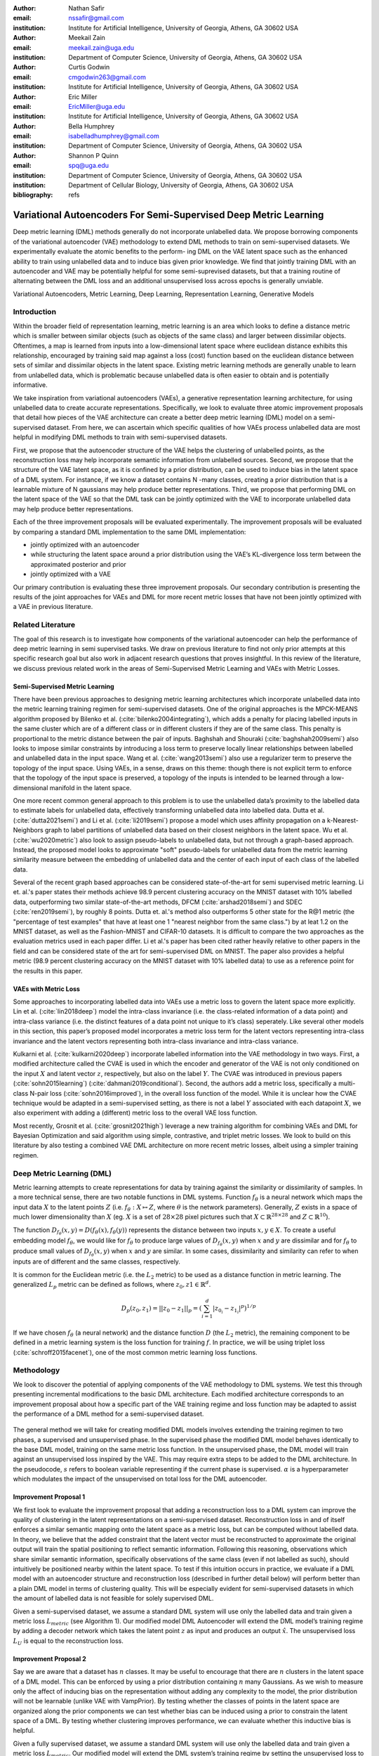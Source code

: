 :author: Nathan Safir
:email: nssafir@gmail.com
:institution: Institute for Artificial Intelligence, University of Georgia, Athens, GA 30602 USA

:author: Meekail Zain
:email: meekail.zain@uga.edu
:institution: Department of Computer Science, University of Georgia, Athens, GA 30602 USA

:author: Curtis Godwin
:email: cmgodwin263@gmail.com
:institution: Institute for Artificial Intelligence, University of Georgia, Athens, GA 30602 USA

:author: Eric Miller
:email: EricMiller@uga.edu
:institution: Institute for Artificial Intelligence, University of Georgia, Athens, GA 30602 USA

:author: Bella Humphrey
:email: isabelladhumphrey@gmail.com
:institution: Department of Computer Science, University of Georgia, Athens, GA 30602 USA

:author: Shannon P Quinn
:email: spq@uga.edu
:institution: Department of Computer Science, University of Georgia, Athens, GA 30602 USA
:institution: Department of Cellular Biology, University of Georgia, Athens, GA 30602 USA

:bibliography: refs

------------------------------------------------------------------
Variational Autoencoders For Semi-Supervised Deep Metric Learning
------------------------------------------------------------------

.. class:: abstract

    Deep metric learning (DML) methods generally do not incorporate unlabelled data. We propose
    borrowing components of the variational autoencoder (VAE) methodology to extend DML
    methods to train on semi-supervised datasets. We experimentally evaluate the atomic benefits to the perform-
    ing DML on the VAE latent space such as the enhanced ability to train using unlabelled data and to induce
    bias given prior knowledge. We find that jointly training DML with an autoencoder and VAE may be potentially
    helpful for some semi-suprevised datasets, but that a training routine of alternating between the DML loss
    and an additional unsupervised loss across epochs is generally unviable.  

.. class:: keywords

    Variational Autoencoders, Metric Learning, Deep Learning, Representation
    Learning, Generative Models


Introduction
------------

Within the broader field of representation learning, metric learning is an area which looks to define a
distance metric which is smaller between similar objects (such as objects of the same class) and larger
between dissimilar objects. Oftentimes, a map is learned from inputs into a low-dimensional latent space
where euclidean distance exhibits this relationship, encouraged by training said map against a loss (cost)
function based on the euclidean distance between sets of similar and dissimilar objects in the latent space.
Existing metric learning methods are generally unable to learn from unlabelled data, which is problematic
because unlabelled data is often easier to obtain and is potentially informative.

We take inspiration from variational autoencoders (VAEs), a generative representation learning architecture,
for using unlabelled data to create accurate representations. Specifically, we look to evaluate three
atomic improvement proposals that detail how pieces of the VAE architecture can create a better deep metric learning
(DML) model on a semi-supervised dataset. From here, we can ascertain which specific qualities of how
VAEs process unlabelled data are most helpful in modifying DML methods to train with semi-supervised
datasets.

First, we propose that the autoencoder structure of the VAE helps the clustering of unlabelled points,
as the reconstruction loss may help incorporate semantic information from unlabelled sources. Second,
we propose that the structure of the VAE latent space, as it is confined by a prior distribution, can be used
to induce bias in the latent space of a DML system. For instance, if we know a dataset contains N -many
classes, creating a prior distribution that is a learnable mixture of N gaussians may help produce better
representations. Third, we propose that performing DML on the latent space of the VAE so that the DML
task can be jointly optimized with the VAE to incorporate unlabelled data may help produce better representations.

Each of the three improvement proposals will be evaluated experimentally. The improvement proposals will be evaluated by comparing
a standard DML implementation to the same DML implementation:

* jointly optimized with an autoencoder
* while structuring the latent space around a prior distribution using the VAE’s KL-divergence loss term between the approximated posterior and prior
* jointly optimized with a VAE

Our primary contribution is evaluating these three improvement proposals. Our secondary contribution is presenting
the results of the joint approaches for VAEs and DML for more recent metric losses that have not been
jointly optimized with a VAE in previous literature.

Related Literature
----------------------
The goal of this research is to investigate how components of the
variational autoencoder can help the performance of deep metric learning
in semi supervised tasks. We draw on previous literature to find not
only prior attempts at this specific research goal but also work in
adjacent research questions that proves insightful. In this review of
the literature, we discuss previous related work in the areas of
Semi-Supervised Metric Learning and VAEs with
Metric Losses.

Semi-Supervised Metric Learning
++++++++++++++++++++++++++++++++

There have been previous approaches to designing metric learning
architectures which incorporate unlabelled data into the metric
learning training regimen for semi-supervised datasets. One of the
original approaches is the MPCK-MEANS algorithm proposed by Bilenko et
al. (:cite:`bilenko2004integrating`), which adds a
penalty for placing labelled inputs in the same cluster which are of a
different class or in different clusters if they are of the same
class. This penalty is proportional to the metric distance between the
pair of inputs. Baghshah and Shouraki
(:cite:`baghshah2009semi`) also looks to impose
similar constraints by introducing a loss term to preserve locally
linear relationships between labelled and unlabelled data in the input
space. Wang et al. (:cite:`wang2013semi`) also use a
regularizer term to preserve the topology of the input space. Using
VAEs, in a sense, draws on this theme: though there is not explicit
term to enforce that the topology of the input space is preserved, a
topology of the inputs is intended to be learned through a
low-dimensional manifold in the latent space.

One more recent common general approach to this problem is to use the
unlabelled data’s proximity to the labelled data to estimate labels
for unlabelled data, effectively transforming unlabelled data into
labelled data. Dutta et al. (:cite:`dutta2021semi`) and Li et al. (:cite:`li2019semi`)
propose a model which uses affinity propagation on a
k-Nearest-Neighbors graph to label partitions of unlabelled data based
on their closest neighbors in the latent space. 
Wu et al. (:cite:`wu2020metric`) also look to assign
pseudo-labels to unlabelled data, but not through a graph-based
approach. Instead, the proposed model looks to approximate "soft"
pseudo-labels for unlabelled data from the metric learning similarity
measure between the embedding of unlabelled data and the center of
each input of each class of the labelled data.

Several of the recent graph based approaches can be considered state-of-the-art for semi supervised metric learning. Li et. al.'s paper states their methods achieve 98.9 percent clustering accuracy on the MNIST dataset with 10% labelled data, outperforming two similar state-of-the-art methods, DFCM (:cite:`arshad2018semi`) and SDEC (:cite:`ren2019semi`), by roughly 8 points. Dutta et. al.'s method also outperforms 5 other state for the R@1 metric (the "percentage of test examples" that have at least one 1 "nearest neighbor from the same class.") by at leat 1.2 on the MNIST dataset, as well as the Fashion-MNIST and CIFAR-10 datasets. It is difficult to compare the two approaches as the evaluation metrics used in each paper differ. Li et al.'s paper has been cited rather heavily relative to other papers in the field and can be considered state of the art for semi-supervised DML on MNIST. The paper also provides a helpful metric (98.9 percent clustering accuracy on the MNIST dataset with 10% labelled data) to use as a reference point for the results in this paper. 

VAEs with Metric Loss
++++++++++++++++++++++
Some approaches to incorporating labelled data into VAEs use a metric
loss to govern the latent space more explicitly. Lin et al.
(:cite:`lin2018deep`) model the intra-class invariance
(i.e. the class-related information of a data point) and intra-class
variance (i.e. the distinct features of a data point not unique to
it’s class) seperately. Like several other models in this section,
this paper’s proposed model incorporates a metric loss term for the
latent vectors representing intra-class invariance and the latent
vectors representing both intra-class invariance and intra-class
variance.

Kulkarni et al. (:cite:`kulkarni2020deep`) incorporate
labelled information into the VAE methodology in two ways. First, a
modified architecture called the CVAE is used in which the encoder and
generator of the VAE is not only conditioned on the input :math:`X`
and latent vector :math:`z`, respectively, but also on the label
:math:`Y`. The CVAE was introduced in previous papers
(:cite:`sohn2015learning`)
(:cite:`dahmani2019conditional`). Second, the authors add
a metric loss, specifically a multi-class N-pair loss
(:cite:`sohn2016improved`), in the overall loss function
of the model. While it is unclear how the CVAE technique would be
adapted in a semi-supervised setting, as there is not a label
:math:`Y` associated with each datapoint :math:`X`, we also experiment
with adding a (different) metric loss to the overall VAE loss
function.

Most recently, Grosnit et al.
(:cite:`grosnit2021high`) leverage a new training
algorithm for combining VAEs and DML for Bayesian Optimization and
said algorithm using simple, contrastive, and triplet metric losses.
We look to build on this literature by also testing a combined VAE DML
architecture on more recent metric losses, albeit using a simpler
training regimen.

Deep Metric Learning (DML)
----------------------------
Metric learning attempts to create representations for data by
training against the similarity or dissimilarity of samples. In a more
technical sense, there are two notable functions in DML systems.
Function :math:`f_{\theta}` is a neural network which maps the input
data :math:`X` to the latent points :math:`Z` (i.e.
:math:`f_{\theta}: X \mapsto Z`, where :math:`\theta` is the network
parameters). Generally, :math:`Z` exists in a space of much lower
dimensionality than :math:`X` (eg. :math:`X` is a set of
:math:`28 \times 28` pixel pictures such that
:math:`X \subset \mathbb{R}^{28 \times 28}` and
:math:`Z \subset \mathbb{R}^{10}`).

The function
:math:`D_{f_{\theta}}(x, y) = D(f_{\theta}(x), f_{\theta}(y))`
represents the distance between two inputs :math:`x, y \in X`. To
create a useful embedding model :math:`f_{\theta}`, we would like for
:math:`f_{\theta}` to produce large values of
:math:`D_{f_{\theta}}(x, y)` when :math:`x` and :math:`y` are
dissimilar and for :math:`f_{\theta}` to produce small values of
:math:`D_{f_{\theta}}(x, y)` when :math:`x` and :math:`y` are similar.
In some cases, dissimilarity and similarity can refer to when inputs
are of different and the same classes, respectively.

It is common for the Euclidean metric (i.e. the :math:`L_{2}` metric) to
be used as a distance function in metric learning. The generalized
:math:`L_p` metric can be defined as follows, where
:math:`z_{0}, z{1} \in \mathbb{R}^{d}`.

.. math::

   D_p(z_{0}, z_{1})= || z_{0} - z_{1} ||_{p} =
               (\sum_{i=1}^d | z_{0_{i}} - z_{1_{i}} |^{p})^{1/p}

If we have chosen :math:`f_{\theta}` (a neural network) and the distance
function :math:`D` (the :math:`L_{2}` metric), the remaining component
to be defined in a metric learning system is the loss function for
training :math:`f`. In practice, we will be using triplet loss (:cite:`schroff2015facenet`), 
one of the most common metric learning loss functions.

Methodology
------------
We look to discover the potential of applying components of the VAE
methodology to DML systems. We test this through presenting incremental
modifications to the basic DML architecture. Each modified architecture
corresponds to an improvement proposal about how a specific part of the VAE training
regime and loss function may be adapted to assist the performance of a
DML method for a semi-supervised dataset.

.. figure:: figs/alg_base.PNG
   :scale: 65%
   :figclass: w
   :align: center

The general method we will take for creating modified DML models involves
extending the training regimen to two phases, a supervised and unsupervised
phase. In the supervised phase the modified DML model behaves identically
to the base DML model, training on the same metric loss function. In the 
unsupervised phase, the DML model will train against an unsupervised loss
inspired by the VAE. This may require extra steps to be added to the DML 
architecture. In the pseudocode, :math:`s` refers to boolean variable representing
if the current phase is supervised. :math:`\alpha` is a hyperparameter which modulates
the impact of the unsupervised on total loss for the DML autoencoder. 

Improvement Proposal 1 
++++++++++++++++++++++++++

We first look to evaluate the improvement proposal that adding a reconstruction loss
to a DML system can improve the quality of clustering in the latent
representations on a semi-supervised dataset. Reconstruction loss in
and of itself enforces a similar semantic mapping onto the latent
space as a metric loss, but can be computed without labelled data. In
theory, we believe that the added constraint that the latent vector
must be reconstructed to approximate the original output will train
the spatial positioning to reflect semantic information. Following
this reasoning, observations which share similar semantic information,
specifically observations of the same class (even if not labelled as
such), should intuitively be positioned nearby within the latent
space. To test if this intuition occurs in practice, we evaluate if a
DML model with an autoencoder structure and reconstruction loss
(described in further detail below) will perform better than a plain
DML model in terms of clustering quality. This will be especially
evident for semi-supervised datasets in which the amount of labelled
data is not feasible for solely supervised DML.

Given a semi-supervised dataset, we assume a standard DML system will
use only the labelled data and train given a metric loss
:math:`L_{metric}` (see Algorithm 1). Our modified model DML
Autoencoder will extend the DML model’s training regime by adding a
decoder network which takes the latent point :math:`z` as input and
produces an output :math:`\hat{x}`. The unsupervised loss :math:`L_{U}`
is equal to the reconstruction loss. 

.. figure:: figs/alg_claim1.PNG
   :scale: 65%
   :figclass: w
   :align: center

Improvement Proposal 2 
++++++++++++++++++++++++++

Say we are aware that a dataset has :math:`n` classes. It may be
useful to encourage that there are :math:`n` clusters in the latent
space of a DML model. This can be enforced by using a prior
distribution containing :math:`n` many Gaussians. As we wish to
measure only the affect of inducing bias on the representation without
adding any complexity to the model, the prior distribution will not be
learnable (unlike VAE with VampPrior). By testing whether the classes
of points in the latent space are organized along the prior components
we can test whether bias can be induced using a prior to constrain the
latent space of a DML. By testing whether clustering improves
performance, we can evaluate whether this inductive bias is helpful.

Given a fully supervised dataset, we assume a standard DML system will
use only the labelled data and train given a metric loss
:math:`L_{metric}`. Our modified model will extend the DML system’s
training regime by setting the unsupervised loss to a KL divergence term that
measures the difference between posterior distributions and a prior
distribution. It should also be noted that, like the VAE encoder, we
will map the input not to a latent point but to a latent distribution.
The latent point is stochastically sampled from the latent
distribution during training. Mapping the input to a distribution
instead of a point will allow us to calculate the KL divergence.

In practice, we will be evaluating a DML model with a unit prior and a
DML model with a mixture of gaussians (GMM) prior. The latter model
constructs the prior as a mixture of :math:`n` gaussians – each the
vertice of the unit (i.e. each side is 2 units long) hypercube in the
latent space. The logvar of each component is set equal to one.
Constructing the prior in this way is beneficial in that it is ensured
that each component is evenly spaced within the latent space, but is
limiting in that there must be exactly :math:`2^{d}` components in the
GMM prior. Thus, to test, we will test a dataset with 10 classes on the
latent space dimensionality of 4, such that there are
:math:`2^{4} = 16` gaussian components in the GMM prior. Though the
number of prior components is greater than the number of classes, the
latent mapping may still exhibit the pattern of classes forming
clusters around the prior components as the extra components may be
made redundant.

The drawback of the decision to set the GMM components’ means to the
coordinates of the unit hypercube’s vertices is that the manifold of the
chosen dataset may not necessarily exist in 4 dimensions. Choosing
gaussian components from a d-dimensional hypersphere in the latent space
:math:`\mathcal{R}^{d}` would solve this issue, but there does not
appear to be a solution for choosing :math:`n` evenly spaced points
spanning :math:`d` dimensions on a :math:`d`-dimensional hypersphere. KL
Divergence is calculated with a monte carlo approximation for the GMM
and analytically with the unit prior.

.. figure:: figs/alg_claim2.PNG
   :scale: 65%
   :figclass: w
   :align: center

.. figure:: figs/alg_monte_carlo.PNG
   :scale: 65%
   :figclass: w
   :align: center

Improvement Proposal 3 
++++++++++++++++++++++++++

The third improvement proposal we look to evaluate is that given a semi-supervised
dataset, optimizing a DML model jointly with a VAE on the VAE’s latent
space will produce superior clustering than the DML model individually.
The intuition behind this approach is that DML methods can learn from
only supervised data and VAE methods can learn from only unsupervised
data; the proposed methodology will optimize both tasks simultaneously
to learn from both supervised and unsupervised data.

The MetricVAE implementation we create jointly optimizes the VAE task
and DML task on the VAE latent space. The unsupervised loss is set to the VAE loss. 
The implementation uses the VAE with VampPrior model instead of the vanilla VAE.

.. figure:: figs/alg_claim3.PNG
   :scale: 65%
   :figclass: w
   :align: center

.. figure:: figs/comparison_architectures.PNG
   :scale: 90%
   :figclass: w
   :align: center

Results
------------

Experimental Configuration
++++++++++++++++++++++++++++
Each set of experiments shares a similar hyperparameter search space.
Below we describe the hyperparameters that are included in the search
space of each experiment and the evaluation method.

Learning Rate (lr)
===================

Through informal experimentation, we have found that the learning rate
of 0.001 causes the models to converge consistently (relative
to 0.005 and 0.0005). The learning rate is thus set to 0.001 in each experiment.

Latent Space Dimensionality (lsdim)
====================================

Latent space dimensionality refers to the dimensionality of the vector
output of the encoder of a DML network or the dimensionality of the
posterior distribution of a VAE (also the dimensionality of the latent
space). When the latent space dimensionality is 2, we see the added
benefit of creating plots of the latent representations (though we can
accomplish this through using dimensionality reduction methods like tSNE
for higher dimensionalities as well). Example values for this
hyperparameter used in experiments are 2, 4, and 10.

Alpha
======

Alpha (:math:`\alpha`) is a hyperapameter which refers to the balance
between the unsupervised and supervised losses of some of the modified
DML models. More details about the role of :math:`\alpha` in the model
implementations are discussed in the methodology section of the model.
Potential values for alpha are each between 0 (exclusive) and 1
(inclusive). We do not include 0 in this set as if :math:`\alpha` is set
to 0, the model is equivalent to the fully supervised plain DML model
because the supervised loss would not be included. If :math:`\alpha` is
set to 1, then the model would train on only the unsupervised loss; for
instance if the DML Autoencoder had :math:`\alpha` set to 1, then the
model would be equivalent to an autoencoder.

Partial Labels Percentage (pl%)
=================================

The partial labels percentage hyperparameter refers to the percentage of
the dataset that is labelled and thus the size of the partion of the
dataset that can be used for labelled training. Of course, each of the
datasets we use is fully labelled, so a partially labelled datset can be
trivially constructed by ignoring some of the labels. As the sizes of
the dataset vary, each percentage can refer to a different number of
labelled samples. Values for the partial label percentage we use across
experiments include 0.01, 0.1,  and 10 (with each value referring to
the percentage).

Datasets
=========

Two datasets are used for evaluating the models. The first dataset is
MNIST (:cite:`lecun-mnisthandwrittendigit-2010`), a very
popular dataset in machine learning containing greyscale images of
handwritten digits. The second dataset we use is the organ OrganAMNIST
dataset from MedMNIST v2 (:cite:`medmnistv2`). This dataset
contains 2D slices from computed tomography images from the Liver Tumor
Segmentation Benchmark – the labels correspond to the classification of
11 different body organs. The decision to use a second dataset was
motivated because as the improvement proposals are tested over more datasets, the
results supporting the improvement proposals become more generalizable. The decision to
use the OrganAMNIST dataset specifically is motivated in part due to
the Quinn Research Group working on similar tasks for biomedical imaging
(:cite:`Zain2020TowardsAU`). It is also motivated in part
because OrganAMNIST is a more difficult dataset, at least for the
classfication task, as the leading accuracy for MNIST is .9991
(:cite:`DBLP:journals/corr/abs-2008-10400`) while the
leading accuracy for OrganAMNIST is .951
(:cite:`medmnistv2`). The MNIST and OrganAMNIST datasets are
similar in dimensionality (1 x 28 x 28), number of samples (60,000 and
58,850, respectively) and in that they are both greyscale.

.. figure:: figs/cropped_datasets.png
   :scale: 90%
   :figclass: w
   :align: center

   Sample images from the MNIST (left) and OrganAMNIST of MedMNIST (right) datasets

Evaluation
===========

We evaluate the results by running each model on a test partition
of data. We then take the latent points :math:`Z` generated by the model
and the corresponding labels :math:`Y`. Three classifiers (sklearn’s
implementation of RandomForest, MLP, and kNN) each output predicted
labels :math:`\hat{Y}` for the latent points. In most of the charts
shown, however, we only include the kNN classification output due to
space constraints and the lack of meaningful difference between the
output for each classifier. We finally measure the quality of the
predicted labels :math:`\hat{Y}` using the Adjusted Mutual Information
Score (AMI) (:cite:`vinh2010information``) and accuracy
(which is still helpful but is also easier to interpret in some cases).
This scoring metric is common in research that looks to evaluate
clustering performance (:cite:`zhu2021finding`)
(:cite:`emmons2016analysis`). We will be using sklearn’s
implementation of AMI (:cite:`scikit-learn`). The
performance of a classifier on the latent points intuitively can be used
as a measure of quality of clustering. 

Improvement Proposal 1 Results: Benefits of Reconstruction Loss
++++++++++++++++++++++++++++++++++++++++++++++++++++++++++++++++++++++

In evaluating the first improvement proposal, we compare the performance of the plain DML model to the DML Autoencoder model. 
We do so by comparing the performance of the plain DML system and the DML Autoencoder across a search space
containing the lsdim, alpha, and pl% hyperparameters and both datasets.

In Table 1 and Table 2, we observe that for relatively small amounts of labelled samples (the partial labels
percentages of 0.01 and 0.1 correspond to 6 and 60 labelled samples respectively), the DML Autoencoder severely
outperforms the DML model. However, when the number of labelled samples increases (the partial labels
percentage of 10 correspond to 6000 labelled samples respectively), the DML model significantly 
outperforms the DML Autoencoder. This trend is not too surprising, as when there is sufficient data to train
unsupervised methods and insufficient data to train supervised method, as is the case for the 0.01 and 0.1
partial label percentages, the unsupervised method will likely perform better.

The data looks to show that adding a reconstruction loss to a DML system can improve
the quality of clustering in the latent representations on a semi-supervised dataset when there are small
amounts (roughly less than 100 samples) of labelled data and a sufficient quantity of unlabelled data.
But an important caveat is that it is not convincing that the DML Autoencoder effectively combined
the unsupervised and supervised losses to create a superior model, as a plain autoencoder (i.e. the DML
Autoencoder with :math:`\alpha = 1`) outperforms the DML for the partial labels percentage of or less than 0.1% and
underperforms the DML for the partial labels percentage of 10%.

.. figure:: figs/claim_1_mnist.PNG
   :scale: 45%
   :figclass: w
   :align: center
   
   Table 1: Comparison of the DML (left) and DML Autoencoder (right) models for the MNIST dataset.
   Bolded values indicate best performance for each partial labels percentage partition (pl%).
   
.. figure:: figs/claim_1_medmnist.PNG
   :scale: 45%
   :figclass: w
   :align: center
   
   Table 2: Comparison of the DML (left) and DML Autoencoder (right) models for the MEDMNIST dataset..


Improvement Proposal 2 Results: Incorporating Inductive Bias with a Prior
+++++++++++++++++++++++++++++++++++++++++++++++++++++++++++++++++++++++++++++

In evaluating the second improvement proposal, we compare the performance of the plain DML model to the DML with
a unit prior and a DML with a GMM prior. The DML prior with the GMM prior will have 2^2 = 4 gaussian
components when lsdim = 2 and 2^4 = 16 components when lsdim = 4. Our broad intention is to see 
if changing the shape (specifically the number of components) of the prior can induce bias by affecting
the pattern of embeddings. We hypothesize that when the GMM prior contains n components and n is
slightly greater than or equal to the number of classes, each class will cluster around one of the prior components.
We will test this for the GMM prior with 16 components (lsdim = 4) as both the MNIST and MedMNIST
datasets have 10 classes. We are unable to set the number of GMM components to 10 as our GMM sampling 
method only allows for the number of components to equal a power of 2. Bseline models include a plain DML
and a DML with a unit prior (the distribution N(0, 1)).

In Table 3, it is very evident that across both datasets, the DML models with any prior distribution all
devolve to the null model (i.e. the classifier is no better than random selection). From the visualizations of
the latent embeddings, we see that the embedded data for the DML models with priors appears completely
random. In the case of the GMM prior, it also does not appear to take on the shape of the
prior or reflect the number of components in the prior. This may be due to the training routine of the
DML models. As the KL divergence loss, which can be said to "fit" the embeddings to the prior, trains
on alternating epochs with the supervised DML loss, it is possible that the two losses are not balanced
correctly during the training process. From the discussed results, it is fair to state that adding a prior
distribution to a DML model through training the model on the KL divergence between the prior and
approximated posterior distributions on alternating epochs does is not an effective way to induce bias in
the latent space.

.. figure:: figs/claim_2_table.PNG
   :scale: 45%
   :figclass: w
   :align: center
   
   Table 3: Comparison of the DML model (left) and the DML with prior models with a unit gaussian
   prior (center) and GMM prior (right) models for the MNIST dataset.
   
.. figure:: figs/claim_2_ls.PNG
   :scale: 45%
   :figclass: w
   :align: center
   
   Comparison of latent spaces for DML with unit prior (left) and DML with GMM prior
   containing 4 components (right) for lsdim = 2 on OrganAMNIST dataset. The gaussian components
   are shown as black with the raidus equal to variance (1). There appears to be no evidence of the distinct
   gaussian components in the latent space on the right. It does appear that the unit prior may regularize the
   magnitude of the latent vectors


Improvement Proposal 3 Results: Jointly Optimizing DML with VAE
++++++++++++++++++++++++++++++++++++++++++++++++++++++++++++++++++++++++++

To evaluate the third improvement proposal, we compare the performance of DMLs to MetricVAEs (defined in the previous chapter)
across several metric losses. We run experiments for triplet loss, supervised loss, and center
loss DML and MetricVAE models. To evaluate the improvement proposal, we will assess whether the model
performance improves for the MetricVAE over the DML for the same metric loss and other hyper parameters.

Like the previous improvement proposal, the proposed MetricVAE model does not perform better than the null model. 
As with improvement proposal 2, it is possible this is because the training routine of alternating between supervised loss (in this case, metric loss) and
unsupervised (in this case, VAE loss) is not optimal for training the model.

We have trained a seperate combined VAE and DML model which trains on both the unsupervised and supervised loss
each epoch instead of alternating between the two each epoch.
In the results for this model, we see that an alpha value of over zero (i.e. incorporating both the supervised metric loss into the
overall MVAE loss function) can help improve performance especially among lower dimensionalities.
Given our analysis of the data, we see that incorporating the DML loss to the VAE is potentially
helpful, but only when training the unsupervised and supervised losses jointly. Even in that case, it is
unclear whether the MVAE performs better than the corresponding DML model even if it does perform
better than the corresponding VAE model. 

.. figure:: figs/claim_3_graph.PNG
   :scale: 45%
   :figclass: w
   :align: center
   
   Graph of reconstruction loss (componenet of unsupervised loss) of MVAE across epochs. The
   unsupervised loss does not converge despite being trained on each epoch.
   
.. figure:: figs/claim_3_table.PNG
   :scale: 45%
   :figclass: w
   :align: center
   
   Table 4: Experiments performed on MVAE architecture across fully labelled MNIST dataset that trains
   on objective function :math:`L = LU + \gamma * LS` on fully supervised dataset. The best results for the classification
   accuracy on the MVAE embeddings in a given latent-dimensionality are bolded.

Conclusion
------------

Conclusion
+++++++++++

In this work, we have set out to determine how DML can be extended
for semi-supervised datasets by borrowing components of the
variational autoencoder. We have formalized this approach through
defining three specific improvement proposals. To evaluate each improvement proposal, we have created
several variations of the DML model, such as the DML Autoencoder, 
DML with Unit/GMM Prior, and MVAE. We then tested the performance
of the models across several semi-supervised partitions of two datasets, 
along with other configurations of hyperparameters.


We have determined from the analysis of our results, there is too 
much dissenting data to clearly accept any three of the improvement proposals. 
For improvement proposal 1, while the DML Autoencoder outperforms the DML for
semisupervised datasets with small amounts of labelled data, it’s 
peformance is not consistently much better than that of a plain
autoencoder which uses no labelled data. For improvement proposal 2, each of the DML models with
an added prior performed extremely poorly, near or at the level of the null model.
For improvement proposal 3, we see the same extremely poor performance from the MVAE models.

From the results in improvement proposals 1 and 3, we find that there may be potential
in incorporating the autoencoder and VAE loss terms into DML systems. However, we were unable to show
that any of these improvement proposals would consistently outperform the both the DML and fully unsupervised
architectures in semisupervised settings. We also found that the training routine used for the improvement proposals,
in which the loss function would alternate between supervised and unsupervised losses each epoch,
was not effective. This is especially evident in comparing the two combined VAE DML models for improvement proposal 3. 

Future Work
++++++++++++

In the future, it would be worthwhile to evaluate these improvement proposals using a different training routine. We have
stated previously that perhaps the extremely poor performance of the DML with a prior and MVAE models 
may be due to alternating on training against a supervised and unsupervised loss.
Further research could look to develop or compare several different training routines. One alternative
would be alternating between losses at each batch instead of each epoch.
Another alternative, specifically for the MVAE, may be first training DML on labelled data, training a
GMM on it’s outputs, and then using the GMM as the prior distribution for the VAE. 

Another potentially interesting avenue for future study is in investigating a fourth improvement proposal: the ability to define a Riemannian metric on the
latent space. Previous research has shown a Riemannian metric can be computed on the latent space
of the VAE by computing the pull-back metric of the VAE’s decoder function (:cite:`arvanitidis2020geometrically`).
Through the Riemannian metric we could calculate metric losses such as triplet loss with a geodesic instead
of euclidean distance. The geodesic distance may be a more accurate representation of similarity in the
latent space than euclidean distance as it accounts for the structure of the input data.

